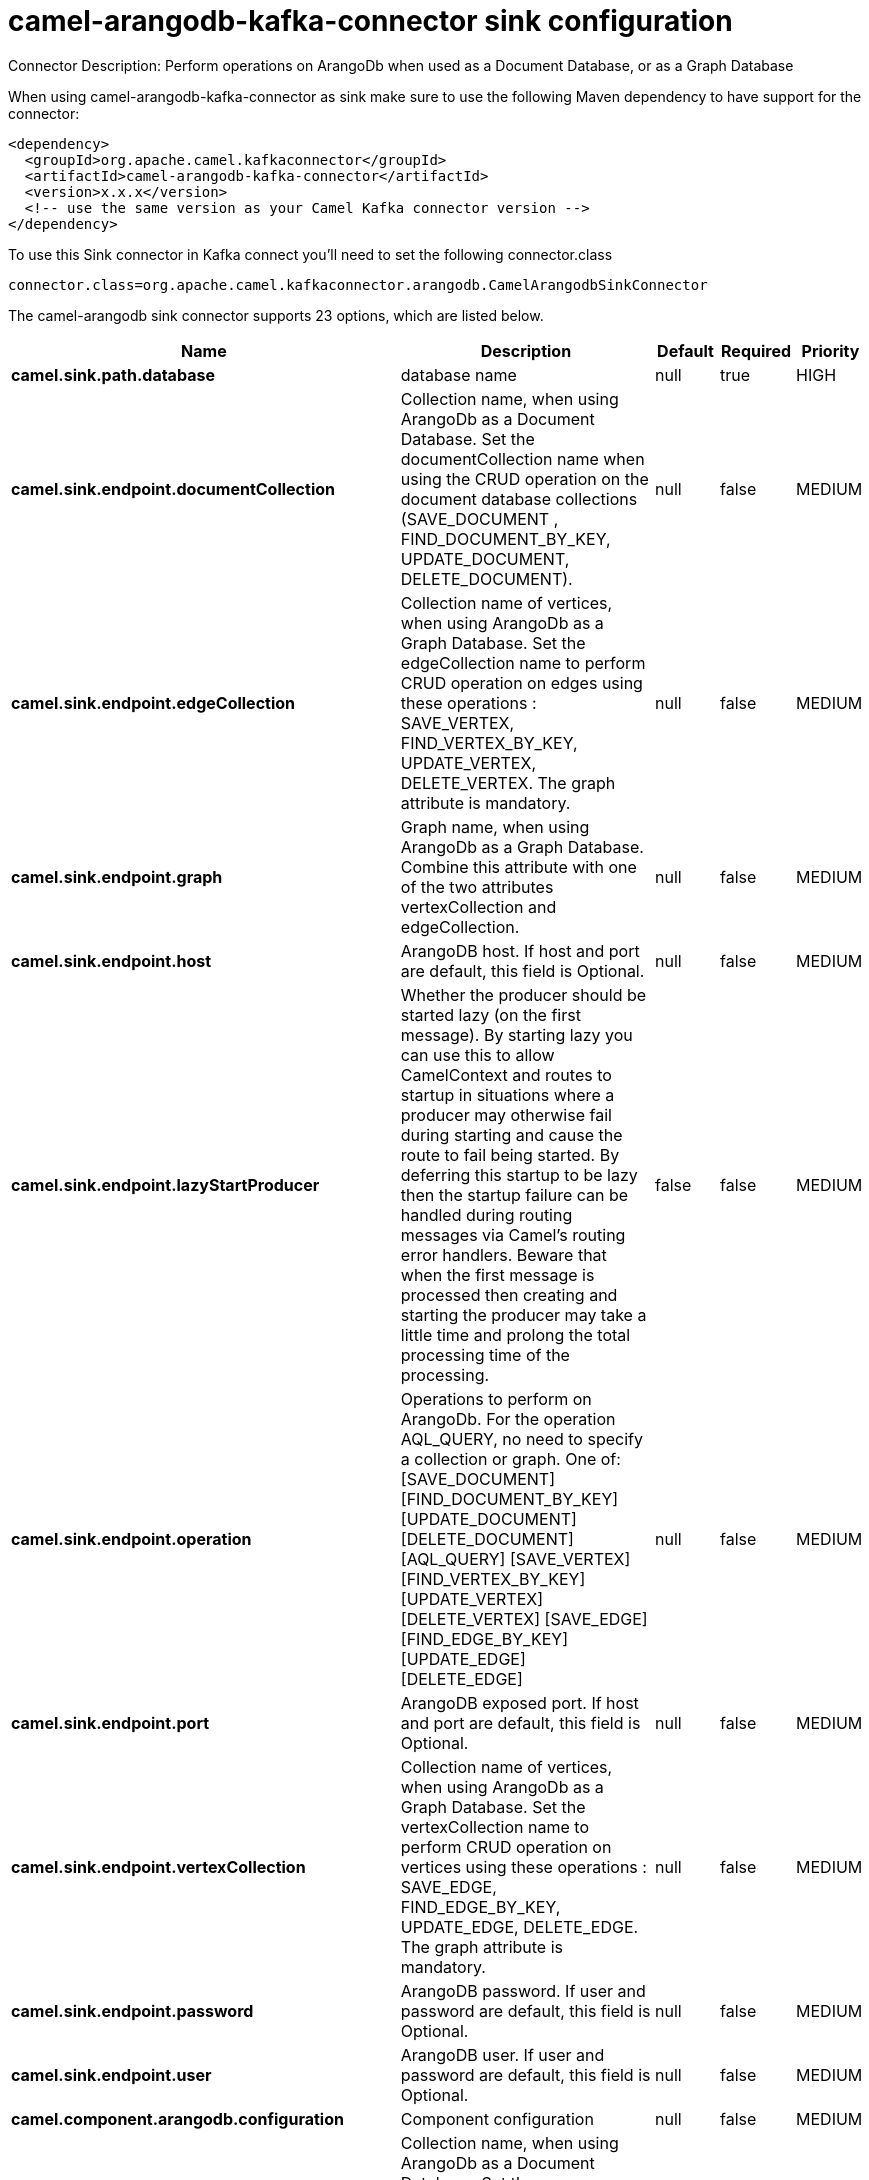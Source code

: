 // kafka-connector options: START
[[camel-arangodb-kafka-connector-sink]]
= camel-arangodb-kafka-connector sink configuration

Connector Description: Perform operations on ArangoDb when used as a Document Database, or as a Graph Database

When using camel-arangodb-kafka-connector as sink make sure to use the following Maven dependency to have support for the connector:

[source,xml]
----
<dependency>
  <groupId>org.apache.camel.kafkaconnector</groupId>
  <artifactId>camel-arangodb-kafka-connector</artifactId>
  <version>x.x.x</version>
  <!-- use the same version as your Camel Kafka connector version -->
</dependency>
----

To use this Sink connector in Kafka connect you'll need to set the following connector.class

[source,java]
----
connector.class=org.apache.camel.kafkaconnector.arangodb.CamelArangodbSinkConnector
----


The camel-arangodb sink connector supports 23 options, which are listed below.



[width="100%",cols="2,5,^1,1,1",options="header"]
|===
| Name | Description | Default | Required | Priority
| *camel.sink.path.database* | database name | null | true | HIGH
| *camel.sink.endpoint.documentCollection* | Collection name, when using ArangoDb as a Document Database. Set the documentCollection name when using the CRUD operation on the document database collections (SAVE_DOCUMENT , FIND_DOCUMENT_BY_KEY, UPDATE_DOCUMENT, DELETE_DOCUMENT). | null | false | MEDIUM
| *camel.sink.endpoint.edgeCollection* | Collection name of vertices, when using ArangoDb as a Graph Database. Set the edgeCollection name to perform CRUD operation on edges using these operations : SAVE_VERTEX, FIND_VERTEX_BY_KEY, UPDATE_VERTEX, DELETE_VERTEX. The graph attribute is mandatory. | null | false | MEDIUM
| *camel.sink.endpoint.graph* | Graph name, when using ArangoDb as a Graph Database. Combine this attribute with one of the two attributes vertexCollection and edgeCollection. | null | false | MEDIUM
| *camel.sink.endpoint.host* | ArangoDB host. If host and port are default, this field is Optional. | null | false | MEDIUM
| *camel.sink.endpoint.lazyStartProducer* | Whether the producer should be started lazy (on the first message). By starting lazy you can use this to allow CamelContext and routes to startup in situations where a producer may otherwise fail during starting and cause the route to fail being started. By deferring this startup to be lazy then the startup failure can be handled during routing messages via Camel's routing error handlers. Beware that when the first message is processed then creating and starting the producer may take a little time and prolong the total processing time of the processing. | false | false | MEDIUM
| *camel.sink.endpoint.operation* | Operations to perform on ArangoDb. For the operation AQL_QUERY, no need to specify a collection or graph. One of: [SAVE_DOCUMENT] [FIND_DOCUMENT_BY_KEY] [UPDATE_DOCUMENT] [DELETE_DOCUMENT] [AQL_QUERY] [SAVE_VERTEX] [FIND_VERTEX_BY_KEY] [UPDATE_VERTEX] [DELETE_VERTEX] [SAVE_EDGE] [FIND_EDGE_BY_KEY] [UPDATE_EDGE] [DELETE_EDGE] | null | false | MEDIUM
| *camel.sink.endpoint.port* | ArangoDB exposed port. If host and port are default, this field is Optional. | null | false | MEDIUM
| *camel.sink.endpoint.vertexCollection* | Collection name of vertices, when using ArangoDb as a Graph Database. Set the vertexCollection name to perform CRUD operation on vertices using these operations : SAVE_EDGE, FIND_EDGE_BY_KEY, UPDATE_EDGE, DELETE_EDGE. The graph attribute is mandatory. | null | false | MEDIUM
| *camel.sink.endpoint.password* | ArangoDB password. If user and password are default, this field is Optional. | null | false | MEDIUM
| *camel.sink.endpoint.user* | ArangoDB user. If user and password are default, this field is Optional. | null | false | MEDIUM
| *camel.component.arangodb.configuration* | Component configuration | null | false | MEDIUM
| *camel.component.arangodb.documentCollection* | Collection name, when using ArangoDb as a Document Database. Set the documentCollection name when using the CRUD operation on the document database collections (SAVE_DOCUMENT , FIND_DOCUMENT_BY_KEY, UPDATE_DOCUMENT, DELETE_DOCUMENT). | null | false | MEDIUM
| *camel.component.arangodb.edgeCollection* | Collection name of vertices, when using ArangoDb as a Graph Database. Set the edgeCollection name to perform CRUD operation on edges using these operations : SAVE_VERTEX, FIND_VERTEX_BY_KEY, UPDATE_VERTEX, DELETE_VERTEX. The graph attribute is mandatory. | null | false | MEDIUM
| *camel.component.arangodb.graph* | Graph name, when using ArangoDb as a Graph Database. Combine this attribute with one of the two attributes vertexCollection and edgeCollection. | null | false | MEDIUM
| *camel.component.arangodb.host* | ArangoDB host. If host and port are default, this field is Optional. | null | false | MEDIUM
| *camel.component.arangodb.lazyStartProducer* | Whether the producer should be started lazy (on the first message). By starting lazy you can use this to allow CamelContext and routes to startup in situations where a producer may otherwise fail during starting and cause the route to fail being started. By deferring this startup to be lazy then the startup failure can be handled during routing messages via Camel's routing error handlers. Beware that when the first message is processed then creating and starting the producer may take a little time and prolong the total processing time of the processing. | false | false | MEDIUM
| *camel.component.arangodb.operation* | Operations to perform on ArangoDb. For the operation AQL_QUERY, no need to specify a collection or graph. One of: [SAVE_DOCUMENT] [FIND_DOCUMENT_BY_KEY] [UPDATE_DOCUMENT] [DELETE_DOCUMENT] [AQL_QUERY] [SAVE_VERTEX] [FIND_VERTEX_BY_KEY] [UPDATE_VERTEX] [DELETE_VERTEX] [SAVE_EDGE] [FIND_EDGE_BY_KEY] [UPDATE_EDGE] [DELETE_EDGE] | null | false | MEDIUM
| *camel.component.arangodb.port* | ArangoDB exposed port. If host and port are default, this field is Optional. | null | false | MEDIUM
| *camel.component.arangodb.vertexCollection* | Collection name of vertices, when using ArangoDb as a Graph Database. Set the vertexCollection name to perform CRUD operation on vertices using these operations : SAVE_EDGE, FIND_EDGE_BY_KEY, UPDATE_EDGE, DELETE_EDGE. The graph attribute is mandatory. | null | false | MEDIUM
| *camel.component.arangodb.autowiredEnabled* | Whether autowiring is enabled. This is used for automatic autowiring options (the option must be marked as autowired) by looking up in the registry to find if there is a single instance of matching type, which then gets configured on the component. This can be used for automatic configuring JDBC data sources, JMS connection factories, AWS Clients, etc. | true | false | MEDIUM
| *camel.component.arangodb.password* | ArangoDB password. If user and password are default, this field is Optional. | null | false | MEDIUM
| *camel.component.arangodb.user* | ArangoDB user. If user and password are default, this field is Optional. | null | false | MEDIUM
|===



The camel-arangodb sink connector has no converters out of the box.





The camel-arangodb sink connector has no transforms out of the box.





The camel-arangodb sink connector has no aggregation strategies out of the box.




// kafka-connector options: END
